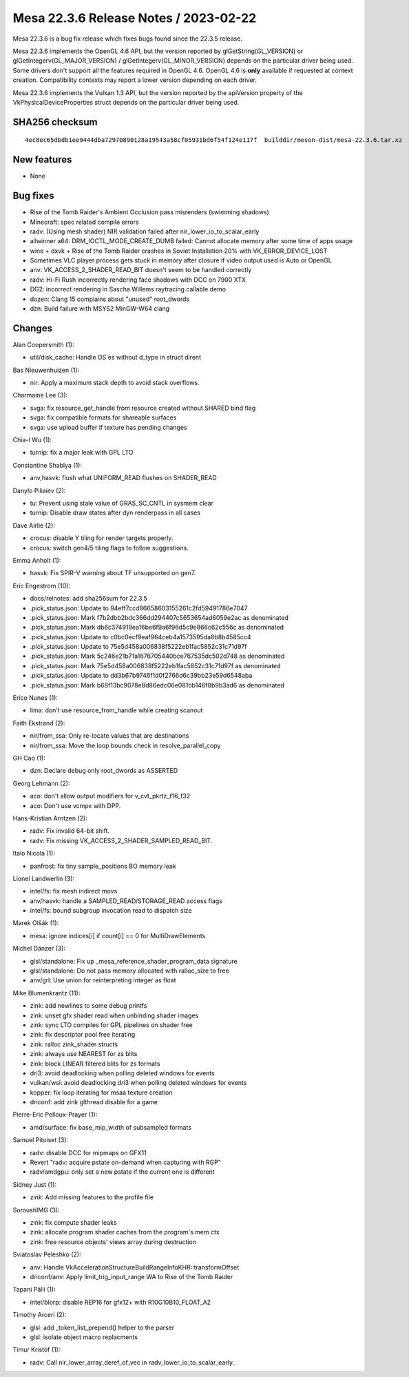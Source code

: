 Mesa 22.3.6 Release Notes / 2023-02-22
======================================

Mesa 22.3.6 is a bug fix release which fixes bugs found since the 22.3.5 release.

Mesa 22.3.6 implements the OpenGL 4.6 API, but the version reported by
glGetString(GL_VERSION) or glGetIntegerv(GL_MAJOR_VERSION) /
glGetIntegerv(GL_MINOR_VERSION) depends on the particular driver being used.
Some drivers don't support all the features required in OpenGL 4.6. OpenGL
4.6 is **only** available if requested at context creation.
Compatibility contexts may report a lower version depending on each driver.

Mesa 22.3.6 implements the Vulkan 1.3 API, but the version reported by
the apiVersion property of the VkPhysicalDeviceProperties struct
depends on the particular driver being used.

SHA256 checksum
---------------

::

    4ec8ec65dbdb1ee9444dba72970890128a19543a58cf05931bd6f54f124e117f  builddir/meson-dist/mesa-22.3.6.tar.xz


New features
------------

- None


Bug fixes
---------

- Rise of the Tomb Raider's Ambient Occlusion pass misrenders (swimming shadows)
- Minecraft: spec related compile errors
- radv: (Using mesh shader) NIR validation failed after nir_lower_io_to_scalar_early
- allwinner a64: DRM_IOCTL_MODE_CREATE_DUMB failed: Cannot allocate memory after some time of apps usage
- wine + dxvk + Rise of the Tomb Raider crashes in Soviet Installation 20% with VK_ERROR_DEVICE_LOST
- Sometimes VLC player process gets stuck in memory after closure if video output used is Auto or OpenGL
- anv: VK_ACCESS_2_SHADER_READ_BIT doesn't seem to be handled correctly
- radv: Hi-Fi Rush incorrectly rendering face shadows with DCC on 7900 XTX
- DG2: incorrect rendering in Sascha Willems raytracing callable demo
- dozen: Clang 15 complains about "unused" root_dwords
- dzn: Build failure with MSYS2 MinGW-W64 clang


Changes
-------

Alan Coopersmith (1):

- util/disk_cache: Handle OS'es without d_type in struct dirent

Bas Nieuwenhuizen (1):

- nir: Apply a maximum stack depth to avoid stack overflows.

Charmaine Lee (3):

- svga: fix resource_get_handle from resource created without SHARED bind flag
- svga: fix compatible formats for shareable surfaces
- svga: use upload buffer if texture has pending changes

Chia-I Wu (1):

- turnip: fix a major leak with GPL LTO

Constantine Shablya (1):

- anv,hasvk: flush what UNIFORM_READ flushes on SHADER_READ

Danylo Piliaiev (2):

- tu: Prevent using stale value of GRAS_SC_CNTL in sysmem clear
- turnip: Disable draw states after dyn renderpass in all cases

Dave Airlie (2):

- crocus: disable Y tiling for render targets properly.
- crocus: switch gen4/5 tiling flags to follow suggestions.

Emma Anholt (1):

- hasvk: Fix SPIR-V warning about TF unsupported on gen7.

Eric Engestrom (10):

- docs/relnotes: add sha256sum for 22.3.5
- .pick_status.json: Update to 94eff7ccd86658603155261c2fd59491786e7047
- .pick_status.json: Mark f7b2dbb2bdc366dd294407c5653654ad6059e2ac as denominated
- .pick_status.json: Mark db6c374919ea16be6f9a6f96d5c9e866c62c556c as denominated
- .pick_status.json: Update to c0bc0ecf9eaf964ceb4a1573595da8b8b4585cc4
- .pick_status.json: Update to 75e5d458a006838f5222eb1fac5852c31c71d97f
- .pick_status.json: Mark 5c246e21b71a1676705440bce767535dc502d748 as denominated
- .pick_status.json: Mark 75e5d458a006838f5222eb1fac5852c31c71d97f as denominated
- .pick_status.json: Update to dd3b67b9746f1d0f2766d6c39bb23e59d6548aba
- .pick_status.json: Mark b68f13bc9078e8d86edc06e081bb146f8b9b3ad6 as denominated

Erico Nunes (1):

- lima: don't use resource_from_handle while creating scanout

Faith Ekstrand (2):

- nir/from_ssa: Only re-locate values that are destinations
- nir/from_ssa: Move the loop bounds check in resolve_parallel_copy

GH Cao (1):

- dzn: Declare debug only root_dwords as ASSERTED

Georg Lehmann (2):

- aco: don't allow output modifiers for v_cvt_pkrtz_f16_f32
- aco: Don't use vcmpx with DPP.

Hans-Kristian Arntzen (2):

- radv: Fix invalid 64-bit shift.
- radv: Fix missing VK_ACCESS_2_SHADER_SAMPLED_READ_BIT.

Italo Nicola (1):

- panfrost: fix tiny sample_positions BO memory leak

Lionel Landwerlin (3):

- intel/fs: fix mesh indirect movs
- anv/hasvk: handle a SAMPLED_READ/STORAGE_READ access flags
- intel/fs: bound subgroup invocation read to dispatch size

Marek Olšák (1):

- mesa: ignore indices[i] if count[i] == 0 for MultiDrawElements

Michel Dänzer (3):

- glsl/standalone: Fix up _mesa_reference_shader_program_data signature
- glsl/standalone: Do not pass memory allocated with ralloc_size to free
- anv/grl: Use union for reinterpreting integer as float

Mike Blumenkrantz (11):

- zink: add newlines to some debug printfs
- zink: unset gfx shader read when unbinding shader images
- zink: sync LTO compiles for GPL pipelines on shader free
- zink: fix descriptor pool free iterating
- zink: ralloc zink_shader structs
- zink: always use NEAREST for zs blits
- zink: block LINEAR filtered blits for zs formats
- dri3: avoid deadlocking when polling deleted windows for events
- vulkan/wsi: avoid deadlocking dri3 when polling deleted windows for events
- kopper: fix loop iterating for msaa texture creation
- driconf: add zink glthread disable for a game

Pierre-Eric Pelloux-Prayer (1):

- amd/surface: fix base_mip_width of subsampled formats

Samuel Pitoiset (3):

- radv: disable DCC for mipmaps on GFX11
- Revert "radv: acquire pstate on-demand when capturing with RGP"
- radv/amdgpu: only set a new pstate if the current one is different

Sidney Just (1):

- zink: Add missing features to the profile file

SoroushIMG (3):

- zink: fix compute shader leaks
- zink: allocate program shader caches from the program's mem ctx
- zink: free resource objects' views array during destruction

Sviatoslav Peleshko (2):

- anv: Handle VkAccelerationStructureBuildRangeInfoKHR::transformOffset
- driconf/anv: Apply limit_trig_input_range WA to Rise of the Tomb Raider

Tapani Pälli (1):

- intel/blorp: disable REP16 for gfx12+ with R10G10B10_FLOAT_A2

Timothy Arceri (2):

- glsl: add _token_list_prepend() helper to the parser
- glsl: isolate object macro replacments

Timur Kristóf (1):

- radv: Call nir_lower_array_deref_of_vec in radv_lower_io_to_scalar_early.
